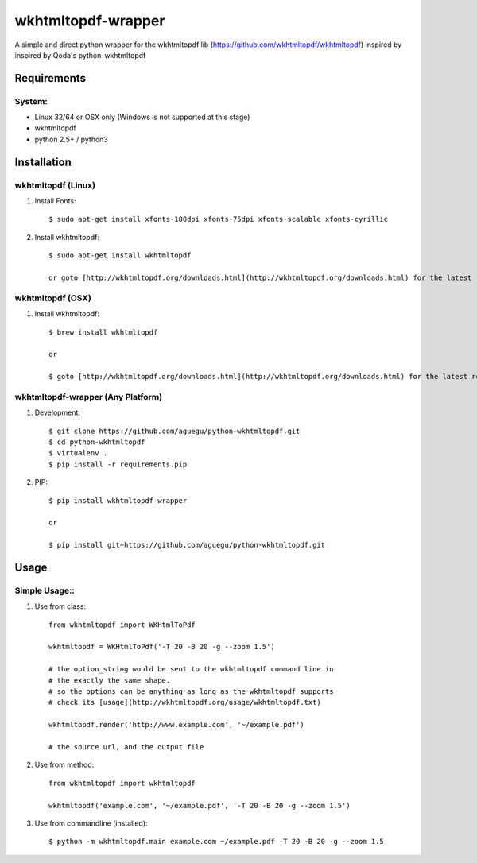 wkhtmltopdf-wrapper
==================

A simple and direct python wrapper for the wkhtmltopdf lib (https://github.com/wkhtmltopdf/wkhtmltopdf)
inspired by inspired by Qoda\'s python-wkhtmltopdf

Requirements
------------

System:
~~~~~~~

- Linux 32/64 or OSX only (Windows is not supported at this stage)
- wkhtmltopdf
- python 2.5+ / python3

Installation
------------

wkhtmltopdf (Linux)
~~~~~~~~~~~~~~~~~~~

1. Install Fonts::

    $ sudo apt-get install xfonts-100dpi xfonts-75dpi xfonts-scalable xfonts-cyrillic

2. Install wkhtmltopdf::

    $ sudo apt-get install wkhtmltopdf    

    or goto [http://wkhtmltopdf.org/downloads.html](http://wkhtmltopdf.org/downloads.html) for the latest release (Recommended)

wkhtmltopdf (OSX)
~~~~~~~~~~~~~~~~~

1. Install wkhtmltopdf::

    $ brew install wkhtmltopdf

    or 

    $ goto [http://wkhtmltopdf.org/downloads.html](http://wkhtmltopdf.org/downloads.html) for the latest release (Recommended)

wkhtmltopdf-wrapper (Any Platform)
~~~~~~~~~~~~~~~~~~~~~~~~~~~~~~~~~

1. Development::

    $ git clone https://github.com/aguegu/python-wkhtmltopdf.git
    $ cd python-wkhtmltopdf
    $ virtualenv .
    $ pip install -r requirements.pip

2. PIP::

    $ pip install wkhtmltopdf-wrapper

    or 

    $ pip install git+https://github.com/aguegu/python-wkhtmltopdf.git    

Usage
-----

Simple Usage::
~~~~~~~~~~~~~~

1. Use from class::

    from wkhtmltopdf import WKHtmlToPdf

    wkhtmltopdf = WKHtmlToPdf('-T 20 -B 20 -g --zoom 1.5')

    # the option_string would be sent to the wkhtmltopdf command line in 
    # the exactly the same shape.
    # so the options can be anything as long as the wkhtmltopdf supports
    # check its [usage](http://wkhtmltopdf.org/usage/wkhtmltopdf.txt)

    wkhtmltopdf.render('http://www.example.com', '~/example.pdf')

    # the source url, and the output file

2. Use from method::

    from wkhtmltopdf import wkhtmltopdf

    wkhtmltopdf('example.com', '~/example.pdf', '-T 20 -B 20 -g --zoom 1.5')

3. Use from commandline (installed)::

    $ python -m wkhtmltopdf.main example.com ~/example.pdf -T 20 -B 20 -g --zoom 1.5
